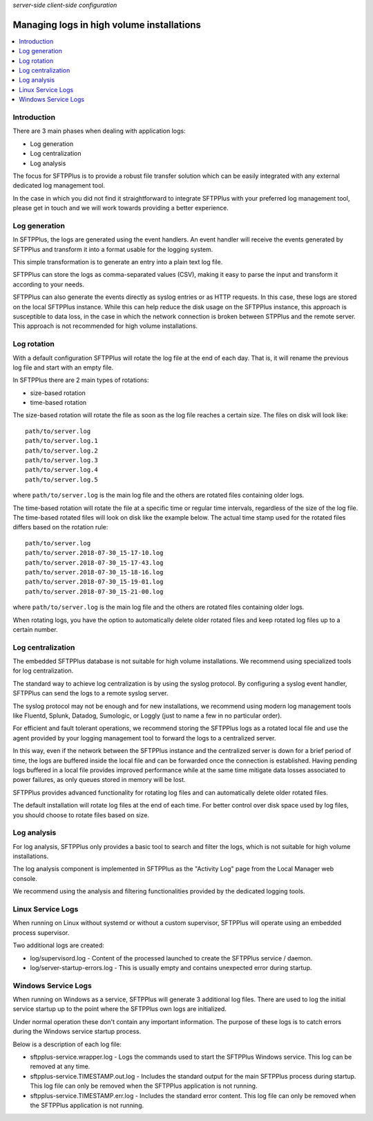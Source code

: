 .. container:: tags pull-left

    `server-side`
    `client-side`
    `configuration`


Managing logs in high volume installations
##########################################

..  contents:: :local:


Introduction
============

There are 3 main phases when dealing with application logs:

* Log generation
* Log centralization
* Log analysis

The focus for SFTPPlus is to provide a robust file transfer solution which can
be easily integrated with any external dedicated log management tool.

In the case in which you did not find it straightforward to integrate SFTPPlus
with your preferred log management tool, please get in touch and we will work
towards providing a better experience.


Log generation
==============

In SFTPPlus, the logs are generated using the event handlers.
An event handler will receive the events generated by SFTPPlus and transform
it into a format usable for the logging system.

This simple transformation is to generate an entry into a plain text log file.

SFTPPlus can store the logs as comma-separated values (CSV), making it easy to
parse the input and transform it according to your needs.

SFTPPlus can also generate the events directly as syslog entries
or as HTTP requests.
In this case, these logs are stored on the local SFTPPlus instance.
While this can help reduce the disk usage on the SFTPPlus instance,
this approach is susceptible to data loss, in the case in which the
network connection is broken between STPPlus and the remote server.
This approach is not recommended for high volume installations.


Log rotation
============

With a default configuration SFTPPlus will rotate the log file at the end of
each day.
That is, it will rename the previous log file and start with an empty file.

In SFTPPlus there are 2 main types of rotations:

* size-based rotation
* time-based rotation

The size-based rotation will rotate the file as soon as the log file reaches
a certain size.
The files on disk will look like::

    path/to/server.log
    path/to/server.log.1
    path/to/server.log.2
    path/to/server.log.3
    path/to/server.log.4
    path/to/server.log.5

where ``path/to/server.log`` is the main log file and the others
are rotated files containing older logs.

The time-based rotation will rotate the file at a specific time or
regular time intervals, regardless of the size of the log file.
The time-based rotated files will look on disk like the example below.
The actual time stamp used for the rotated files differs based on the
rotation rule::

    path/to/server.log
    path/to/server.2018-07-30_15-17-10.log
    path/to/server.2018-07-30_15-17-43.log
    path/to/server.2018-07-30_15-18-16.log
    path/to/server.2018-07-30_15-19-01.log
    path/to/server.2018-07-30_15-21-00.log

where ``path/to/server.log`` is the main log file and the others are
rotated files containing older logs.

When rotating logs, you have the option to automatically delete older
rotated files and keep rotated log files up to a certain number.


Log centralization
==================

The embedded SFTPPlus database is not suitable for high volume installations.
We recommend using specialized tools for log centralization.

The standard way to achieve log centralization is by using the syslog
protocol.
By configuring a syslog event handler, SFTPPlus can send the logs to a remote
syslog server.

The syslog protocol may not be enough and for new installations, we
recommend using modern log management tools like Fluentd, Splunk, Datadog,
Sumologic, or Loggly (just to name a few in no particular order).

For efficient and fault tolerant operations, we recommend storing the SFTPPlus
logs as a rotated local file and use the agent provided by your logging
management tool to forward the logs to a centralized server.

In this way, even if the network between the SFTPPlus instance and the
centralized server is down for a brief period of time, the logs are buffered
inside the local file and can be forwarded once the connection is established.
Having pending logs buffered in a local file provides improved performance
while at the same time mitigate data losses associated to power failures,
as only queues stored in memory will be lost.

SFTPPlus provides advanced functionality for rotating log files and can
automatically delete older rotated files.

The default installation will rotate log files at the end of each time.
For better control over disk space used by log files, you should choose
to rotate files based on size.


Log analysis
============

For log analysis,
SFTPPlus only provides a basic tool to search and filter the logs,
which is not suitable for high volume installations.

The log analysis component is implemented in SFTPPlus as the
"Activity Log" page from the Local Manager web console.

We recommend using the analysis and filtering functionalities provided by
the dedicated logging tools.


Linux Service Logs
==================

When running on Linux without systemd or without a custom supervisor,
SFTPPlus will operate using an embedded process supervisor.

Two additional logs are created:

* log/supervisord.log - Content of the processed launched to create the
  SFTPPlus service / daemon.
* log/server-startup-errors.log  -
  This is usually empty and contains unexpected error during startup.


Windows Service Logs
====================

When running on Windows as a service, SFTPPlus will generate 3 additional
log files.
There are used to log the initial service startup up to the point where the
SFTPPlus own logs are initialized.

Under normal operation these don't contain any important information.
The purpose of these logs is to catch errors during the Windows service
startup process.

Below is a description of each log file:

* sftpplus-service.wrapper.log - Logs the commands used to start the SFTPPlus
  Windows service. This log can be removed at any time.
* sftpplus-service.TIMESTAMP.out.log - Includes the standard output for the
  main SFTPPlus process during startup.
  This log file can only be removed when the SFTPPlus application is not running.
* sftpplus-service.TIMESTAMP.err.log - Includes the standard error content.
  This log file can only be removed when the SFTPPlus application is not running.
